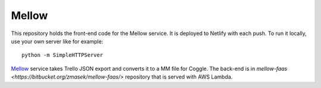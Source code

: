 ======
Mellow
======

This repository holds the front-end code for the Mellow service. It is deployed to Netlify with each push. To run it locally, use your own server like for example::

    python -m SimpleHTTPServer

`Mellow <https://mellow.offsetlab.net/>`_ service takes Trello JSON export and converts it to a MM file for Coggle. The back-end is in `mellow-faas <https://bitbucket.org/zmasek/mellow-faas/>` repository that is served with AWS Lambda.
